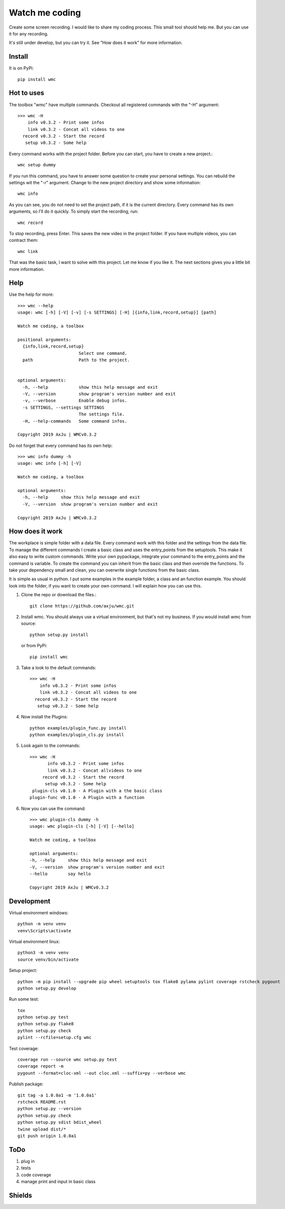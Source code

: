 ===============
Watch me coding
===============
.. image:: https://img.shields.io/pypi/v/wmc
   :alt: PyPI
   :target: https://pypi.org/project/wmc/

.. image:: https://img.shields.io/pypi/pyversions/wmc
   :alt: Python Version
   :target: https://pypi.org/project/wmc/

.. image:: https://img.shields.io/pypi/l/wmc
   :alt: License
   :target: https://pypi.org/project/wmc/

Create some screen recording. I would like to share my coding process. This
small tool should help me. But you can use it for any recording.

It's still under develop, but you can try it. See "How does it work" for more
information.

Install
-------
It is on PyPi::

  pip install wmc

Hot to uses
-----------
The toolbox "wmc" have multiple commands. Checkout all registered commands with
the "-H" argument::

  >>> wmc -H
      info v0.3.2 - Print some infos
      link v0.3.2 - Concat all videos to one
    record v0.3.2 - Start the record
     setup v0.3.2 - Some help

Every command works with the project folder. Before you can start, you have to
create a new project.::

  wmc setup dummy

If you run this command, you have to answer some question to create your
personal settings. You can rebuild the settings wit the "-r" argument. Change
to the new project directory and show some information::

  wmc info

As you can see, you do not need to set the project path, if it is the current
directory. Every command has its own arguments, so I'll do it quickly. To
simply start the recording, run::

  wmc record

To stop recording, press Enter. This saves the new video in the project folder.
If you have multiple videos, you can contract them::

  wmc link

That was the basic task, I want to solve with this project. Let me know if you
like it. The next sections gives you a little bit more information.

Help
----
Use the help for more::

  >>> wmc --help
  usage: wmc [-h] [-V] [-v] [-s SETTINGS] [-H] [{info,link,record,setup}] [path]

  Watch me coding, a toolbox

  positional arguments:
    {info,link,record,setup}
                          Select one command.
    path                  Path to the project.


  optional arguments:
    -h, --help            show this help message and exit
    -V, --version         show program's version number and exit
    -v, --verbose         Enable debug infos.
    -s SETTINGS, --settings SETTINGS
                          The settings file.
    -H, --help-commands   Some command infos.

  Copyright 2019 AxJu | WMCv0.3.2

Do not forget that every command has its own help::

  >>> wmc info dummy -h
  usage: wmc info [-h] [-V]

  Watch me coding, a toolbox

  optional arguments:
    -h, --help     show this help message and exit
    -V, --version  show program's version number and exit

  Copyright 2019 AxJu | WMCv0.3.2

How does it work
----------------
The workplace is simple folder with a data file. Every command work with this
folder and the settings from the data file. To manage the different commands I
create a basic class and uses the entry_points from the setuptools. This make
it also easy to write custom commands. Write your own pypackage, integrate your
command to the entry_points and the command is variable. To create the command
you can inherit from the basic class and then override the functions. To take
your dependency small and clean, you can overwrite single functions from the
basic class.

It is simple as usual in python. I put some examples in the example folder, a
class and an function example. You should look into the folder, if you want to
create your own command. I will explain how you can use this.

1. Clone the repo or download the files.::

     git clone https://github.com/axju/wmc.git

2. Install wmc.
   You should always use a virtual environment, but that's not my business. If
   you would install wmc from source::

     python setup.py install

   or from PyPi::

    pip install wmc

3. Take a look to the default commands::

    >>> wmc -H
        info v0.3.2 - Print some infos
        link v0.3.2 - Concat all videos to one
      record v0.3.2 - Start the record
       setup v0.3.2 - Some help

4. Now install the Plugins::

     python examples/plugin_func.py install
     python examples/plugin_cls.py install

5. Look again to the commands::

    >>> wmc -H
           info v0.3.2 - Print some infos
           link v0.3.2 - Concat allvideos to one
         record v0.3.2 - Start the record
          setup v0.3.2 - Some help
     plugin-cls v0.1.0 - A Plugin with a the basic class
    plugin-func v0.1.0 - A Plugin with a function

6. Now you can use the command::

    >>> wmc plugin-cls dummy -h
    usage: wmc plugin-cls [-h] [-V] [--hello]

    Watch me coding, a toolbox

    optional arguments:
    -h, --help     show this help message and exit
    -V, --version  show program's version number and exit
    --hello        say hello

    Copyright 2019 AxJu | WMCv0.3.2

Development
-----------

Virtual environment windows::

  python -m venv venv
  venv\Scripts\activate

Virtual environment linux::

  python3 -m venv venv
  source venv/bin/activate

Setup project::

  python -m pip install --upgrade pip wheel setuptools tox flake8 pylama pylint coverage rstcheck pygount
  python setup.py develop

Run some test::

  tox
  python setup.py test
  python setup.py flake8
  python setup.py check
  pylint --rcfile=setup.cfg wmc

Test coverage::

  coverage run --source wmc setup.py test
  coverage report -m
  pygount --format=cloc-xml --out cloc.xml --suffix=py --verbose wmc


Publish package::

  git tag -a 1.0.0a1 -m '1.0.0a1'
  rstcheck README.rst
  python setup.py --version
  python setup.py check
  python setup.py sdist bdist_wheel
  twine upload dist/*
  git push origin 1.0.0a1

ToDo
----
1. plug in
2. tests
3. code coverage
4. manage print and input in basic class

Shields
-------
.. image:: https://img.shields.io/pypi/wheel/wmc
   :alt: Wheel
   :target: https://pypi.org/project/wmc/

.. image:: https://img.shields.io/pypi/implementation/wmc
   :alt: Implementation
   :target: https://pypi.org/project/wmc/

.. image:: https://requires.io/github/axju/wmc/requirements.svg?branch=master
   :alt: Requirements
   :target: https://requires.io/github/axju/wmc/requirements/?branch=master

.. image:: https://img.shields.io/pypi/dm/wmc
   :alt: Downloads
   :target: https://pypi.org/project/wmc/

.. image:: https://img.shields.io/github/languages/code-size/axju/wmc
   :alt: GitHub code size in bytes
   :target: https://pypi.org/project/wmc/

.. image:: https://img.shields.io/github/repo-size/axju/wmc
   :alt: GitHub repo size
   :target: https://pypi.org/project/wmc/

.. image:: https://img.shields.io/github/issues/axju/wmc
   :alt: GitHub issues
   :target: https://pypi.org/project/wmc/

.. image:: https://img.shields.io/twitter/follow/0xAxJu?style=social
   :alt: Twitter Follow
   :target: https://pypi.org/project/wmc/

.. image:: https://img.shields.io/github/v/tag/axju/wmc
   :alt: GitHub tag (latest by date)
   :target: https://pypi.org/project/wmc/
